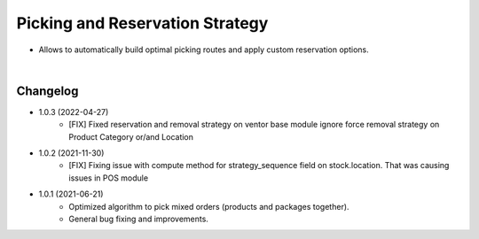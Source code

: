 ================================
Picking and Reservation Strategy
================================

* Allows to automatically build optimal picking routes and apply custom reservation options.

|

Changelog
=========

* 1.0.3 (2022-04-27)
    - [FIX] Fixed reservation and removal strategy on ventor base module ignore force removal strategy on Product Category or/and Location

* 1.0.2 (2021-11-30)
    - [FIX] Fixing issue with compute method for strategy_sequence field on stock.location. That was causing issues in POS module

* 1.0.1 (2021-06-21)
    - Optimized algorithm to pick mixed orders  (products and packages together).
    - General bug fixing and improvements.
